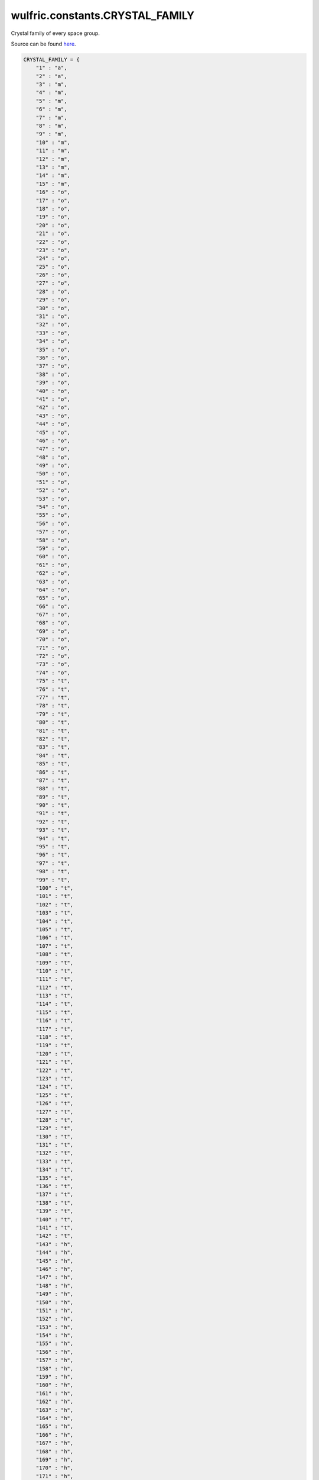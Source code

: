.. _api_constants_CRYSTAL_FAMILY:

********************************
wulfric.constants.CRYSTAL_FAMILY
********************************

Crystal family of every space group.


Source can be found `here <https://onlinelibrary.wiley.com/iucr/itc/Ac/ch2o3v0001/>`_.

.. code-block:: python

    CRYSTAL_FAMILY = {
        "1" : "a",
        "2" : "a",
        "3" : "m",
        "4" : "m",
        "5" : "m",
        "6" : "m",
        "7" : "m",
        "8" : "m",
        "9" : "m",
        "10" : "m",
        "11" : "m",
        "12" : "m",
        "13" : "m",
        "14" : "m",
        "15" : "m",
        "16" : "o",
        "17" : "o",
        "18" : "o",
        "19" : "o",
        "20" : "o",
        "21" : "o",
        "22" : "o",
        "23" : "o",
        "24" : "o",
        "25" : "o",
        "26" : "o",
        "27" : "o",
        "28" : "o",
        "29" : "o",
        "30" : "o",
        "31" : "o",
        "32" : "o",
        "33" : "o",
        "34" : "o",
        "35" : "o",
        "36" : "o",
        "37" : "o",
        "38" : "o",
        "39" : "o",
        "40" : "o",
        "41" : "o",
        "42" : "o",
        "43" : "o",
        "44" : "o",
        "45" : "o",
        "46" : "o",
        "47" : "o",
        "48" : "o",
        "49" : "o",
        "50" : "o",
        "51" : "o",
        "52" : "o",
        "53" : "o",
        "54" : "o",
        "55" : "o",
        "56" : "o",
        "57" : "o",
        "58" : "o",
        "59" : "o",
        "60" : "o",
        "61" : "o",
        "62" : "o",
        "63" : "o",
        "64" : "o",
        "65" : "o",
        "66" : "o",
        "67" : "o",
        "68" : "o",
        "69" : "o",
        "70" : "o",
        "71" : "o",
        "72" : "o",
        "73" : "o",
        "74" : "o",
        "75" : "t",
        "76" : "t",
        "77" : "t",
        "78" : "t",
        "79" : "t",
        "80" : "t",
        "81" : "t",
        "82" : "t",
        "83" : "t",
        "84" : "t",
        "85" : "t",
        "86" : "t",
        "87" : "t",
        "88" : "t",
        "89" : "t",
        "90" : "t",
        "91" : "t",
        "92" : "t",
        "93" : "t",
        "94" : "t",
        "95" : "t",
        "96" : "t",
        "97" : "t",
        "98" : "t",
        "99" : "t",
        "100" : "t",
        "101" : "t",
        "102" : "t",
        "103" : "t",
        "104" : "t",
        "105" : "t",
        "106" : "t",
        "107" : "t",
        "108" : "t",
        "109" : "t",
        "110" : "t",
        "111" : "t",
        "112" : "t",
        "113" : "t",
        "114" : "t",
        "115" : "t",
        "116" : "t",
        "117" : "t",
        "118" : "t",
        "119" : "t",
        "120" : "t",
        "121" : "t",
        "122" : "t",
        "123" : "t",
        "124" : "t",
        "125" : "t",
        "126" : "t",
        "127" : "t",
        "128" : "t",
        "129" : "t",
        "130" : "t",
        "131" : "t",
        "132" : "t",
        "133" : "t",
        "134" : "t",
        "135" : "t",
        "136" : "t",
        "137" : "t",
        "138" : "t",
        "139" : "t",
        "140" : "t",
        "141" : "t",
        "142" : "t",
        "143" : "h",
        "144" : "h",
        "145" : "h",
        "146" : "h",
        "147" : "h",
        "148" : "h",
        "149" : "h",
        "150" : "h",
        "151" : "h",
        "152" : "h",
        "153" : "h",
        "154" : "h",
        "155" : "h",
        "156" : "h",
        "157" : "h",
        "158" : "h",
        "159" : "h",
        "160" : "h",
        "161" : "h",
        "162" : "h",
        "163" : "h",
        "164" : "h",
        "165" : "h",
        "166" : "h",
        "167" : "h",
        "168" : "h",
        "169" : "h",
        "170" : "h",
        "171" : "h",
        "172" : "h",
        "173" : "h",
        "174" : "h",
        "175" : "h",
        "176" : "h",
        "177" : "h",
        "178" : "h",
        "179" : "h",
        "180" : "h",
        "181" : "h",
        "182" : "h",
        "183" : "h",
        "184" : "h",
        "185" : "h",
        "186" : "h",
        "187" : "h",
        "188" : "h",
        "189" : "h",
        "190" : "h",
        "191" : "h",
        "192" : "h",
        "193" : "h",
        "194" : "h",
        "195" : "c",
        "196" : "c",
        "197" : "c",
        "198" : "c",
        "199" : "c",
        "200" : "c",
        "201" : "c",
        "202" : "c",
        "203" : "c",
        "204" : "c",
        "205" : "c",
        "206" : "c",
        "207" : "c",
        "208" : "c",
        "209" : "c",
        "210" : "c",
        "211" : "c",
        "212" : "c",
        "213" : "c",
        "214" : "c",
        "215" : "c",
        "216" : "c",
        "217" : "c",
        "218" : "c",
        "219" : "c",
        "220" : "c",
        "221" : "c",
        "222" : "c",
        "223" : "c",
        "224" : "c",
        "225" : "c",
        "226" : "c",
        "227" : "c",
        "228" : "c",
        "229" : "c",
        "230" : "c",
    }
